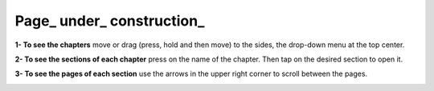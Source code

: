 Page_ under_ construction_
======================================

**1- To see the chapters** move or drag (press, hold and then move) to the sides, the drop-down menu at the top center.

.. image:: ./images/help_1.png

**2- To see the sections of each chapter** press on the name of the chapter. Then tap on the desired section to open it.

.. image:: ./images/help_2.png

**3- To see the pages of each section** use the arrows in the upper right corner to scroll between the pages.

.. image:: ./images/help_3.png